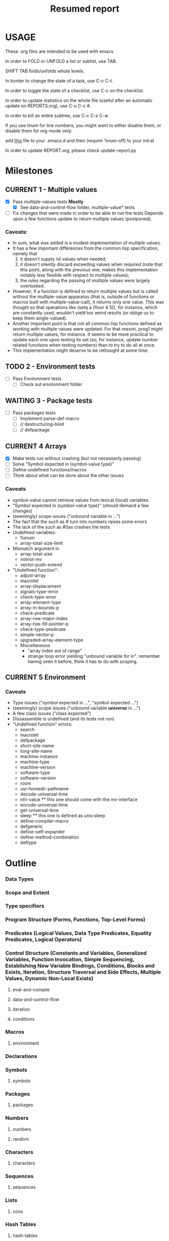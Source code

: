 #+STARTUP: content
#+TITLE: Resumed report
#+SEQ_TODO: TODO(t) WAITING(w) CURRENT(r) | CANCELLED(c) DONE(d)
#+TAGS: CURRENT(r)

* USAGE
****** These .org files are intended to be used with emacs.
****** In order to FOLD or UNFOLD a list or sublist, use TAB.
****** SHIFT TAB folds/unfolds whole levels.
****** In border to change the state of a task, use C-c C-t.
****** In order to toggle the state of a checklist, use C-c on the checklist.
****** In order to update statistics on the whole file (useful after an automatic update on REPORTS.org), use C-u C-c #.
****** In order to kill an entire subtree, use C-c C-x C-w
****** If you use linum for line numbers, you might want to either disable them, or disable them for org-mode only:
******  add [[https://www.emacswiki.org/emacs/linum-off.el][this]] file to your .emacs.d and then (require 'linum-off) to your init.el
****** In order to update REPORT.org, please check update-report.py

* Milestones
** CURRENT 1 - Multiple values
   - [X] Pass multiple-values tests *Mostly*
     - [X]  See data-and-control-flow folder, multiple-value* tests
   - [ ] Fix changes that were made in order to be able to run the tests
     Depends upon a few functions update to return multiple values (postponed).
*** Caveats:
   - In sum, what was added is a modest implementation of multiple values.
   -  It has a few important differences from the common lisp specification, namely that
      1. it doesn't supply nil values when needed;
      2. it doesn't silently discard exceeding values when required (note that this point, along with the previous one,
         makes this implementation notably less flexible with respect to multiple values);
      3. the rules regarding the passing of multiple values were largely overlooked.
   - However, if a function is defined to return multiple values but is called without the multiple-value apparatus
     (that is, outside of functions or macros built with multiple-value-call), it returns only one value.
     This was thought so that operations like (setq a (floor 4 5)), for instance, which are constantly used,
     wouldn't yield too weird results (or oblige us to keep them single-valued).
   - Another important point is that not all common lisp functions defined as working with multiple values were updated.
     For that reason, prog1 might return multiple values, for instance.
     It seems to be more practical to update each one upon testing its set (so, for instance, update number related
     functions when testing numbers) than to try to do all at once.
   - This implementation might deserve to be rethought at some time.

** TODO 2 - Environment tests
   - [ ] Pass Environment tests
    - [ ] Check out environment folder
** WAITING 3 - Package tests
   - [ ] Pass packages tests
    - [ ] Implement parse-def-macro
    - [ ] //        destructuring-bind
    - [ ] //        defpackage

** CURRENT 4 Arrays
   - [X] Make tests run without crashing (but not necessarily passing)
   - [ ] Solve "Symbol expected in (symbol-value type)"
   - [ ] Define undefined functions/macros
   - [ ] Think about what can be done about the other issues
*** Caveats
    - symbol-value cannot retrieve values from lexical (local) variables.
    - "Symbol expected in (symbol-value type)" (should demand a few changes)
    - (seemingly) scope issues ("unbound variable in ...")
    - The fact that the such as #\x turn into numbers raises some errors
    - The lack of the such as #0ax crashes the tests
    - Undefined variables:
      - fixnum
      - array-total-size-limit
    - Mismatch argument in
      - array-total-size
      - notnot-mv
      - vector-push-extend
    - "Undefined function":
      - adjust-array
      - macrolet
      - array-displacement
      - signals-type-error
      - check-type-error
      - array-element-type
      - array-in-bounds-p
      - check-predicate
      - array-row-major-index
      - array-has-fill-pointer-p
      - check-type-predicate
      - simple-vector-p
      - upgraded-array-element-type
     - Miscellaneous
       - "array index out of range"
       - strange loop error yielding "unbound variable for in".
         remember having seen it before, think it has to do with scoping.

** CURRENT 5 Environment
*** Caveats
    - Type issues ("symbol expected in ...", "symbol expected ...")
    - (seemingly) scope issues ("unbound variable *universe* in ...")
    - A few class issues ("class expected")
    - Dissassemble is undefined (and its tests not run)
    - "Undefined function" errors:
      - search
      - macrolet
      - defpackage
      - short-site-name
      - long-site-name
      - machine-instance
      - machine-type
      - machine-version
      - software-type
      - software-version
      - room
      - usr-homedir-pathname
      - decode-universal-time
      - nth-value ** this one should come with the mv-interface
      - encode-universal-time
      - get-universal-time
      - sleep ** this one is defined as unix:sleep
      - define-compiler-macro
      - defgeneric
      - define-setf-expander
      - define-method-combination
      - deftype



* Outline
*** Data Types
*** Scope and Extent
*** Type specifiers
*** Program Structure (Forms, Functions, Top-Level Forms)
*** Predicates (Logical Values, Data Type Predicates, Equality Predicates, Logical Operators)
*** Control Structure (Constants and Variables, Generalized Variables, Function Invocation, Simple Sequencing, Establishing New Variable Bindings, Conditions, Blocks and Exists, Iteration, Structure Traversal and Side Effects, Multiple Values, Dynamic Non-Local Exists)
**** eval-and-compile
****  data-and-control-flow
****  iteration
****  conditions
*** Macros
**** environment
*** Declarations
*** Symbols
**** symbols
*** Packages
**** packages
*** Numbers
**** numbers
**** random
*** Characters
**** characters
*** Sequences
**** sequences
*** Lists
**** cons
*** Hash Tables
**** hash-tables
*** Arrays
**** arrays
*** Strings
**** strings
*** Structures
**** structures
*** The Evaluator
*** Streams
****   streams
*** Input/Output
****   printer
****   reader
*** File System Interface
****   pathnames
****   files



* Results


        | Tests-version        | Test-num | Passed | Failure |
        |----------------------+----------+--------+---------|
        | 1                    |     5557 |   2983 |    2574 |
        |----------------------+----------+--------+---------|
        | 2 - Add Arrays tests |     6297 |   3087 |    3210 |
        |----------------------+----------+--------+---------|
        |                      |          |        |         |
